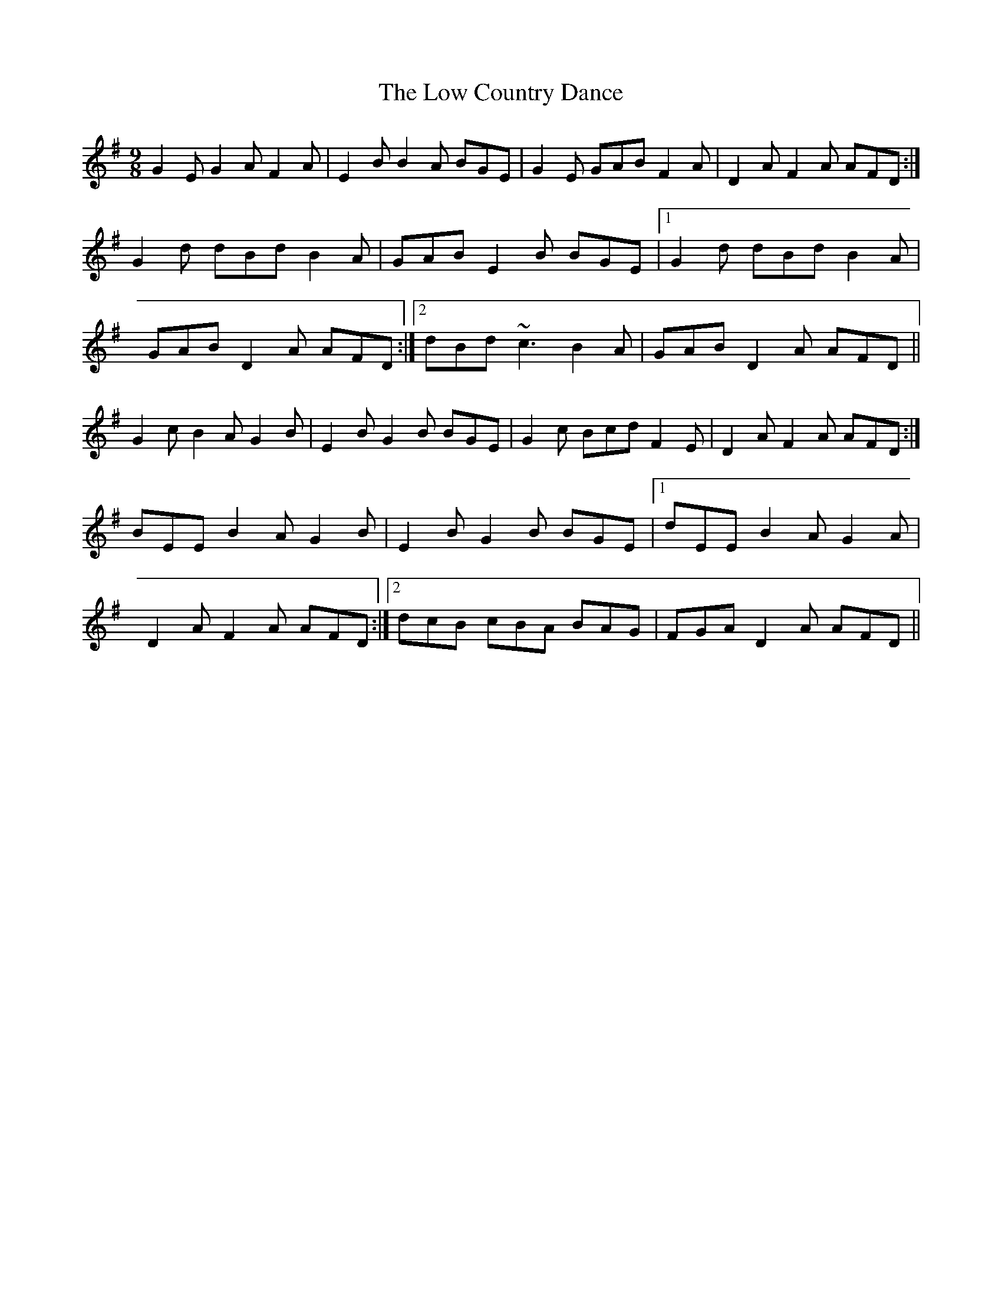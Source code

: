 X: 24419
T: Low Country Dance, The
R: slip jig
M: 9/8
K: Eminor
G2E G2A F2A|E2B B2A BGE|G2E GAB F2A|D2A F2A AFD:|
G2d dBd B2A|GAB E2B BGE|1 G2d dBd B2A|
GAB D2A AFD:|2 dBd ~c3 B2A|GAB D2A AFD||
G2c B2A G2B|E2B G2B BGE|G2c Bcd F2E|D2A F2A AFD:|
BEE B2A G2B|E2B G2B BGE|1 dEE B2A G2A|
D2A F2A AFD:|2 dcB cBA BAG|FGA D2A AFD||

